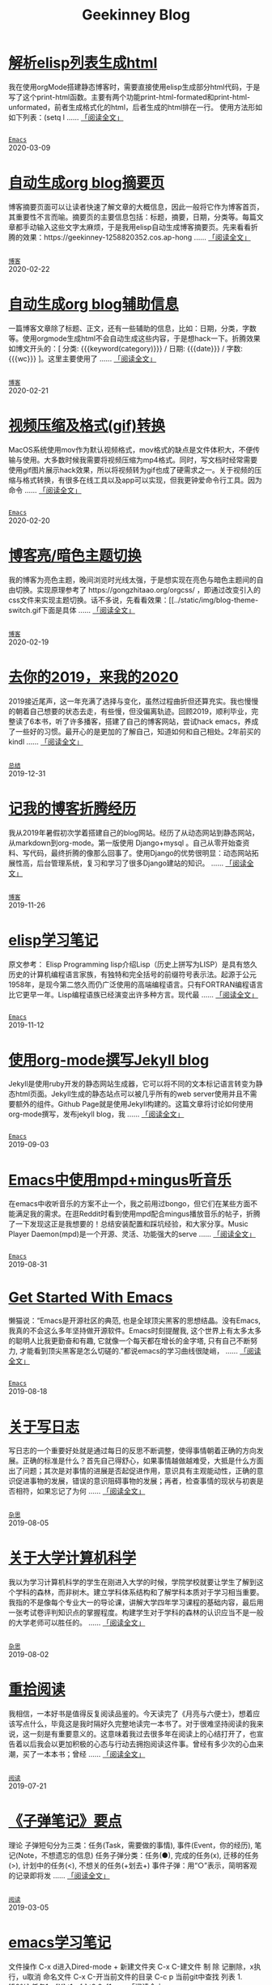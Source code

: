 #+TITLE: Geekinney Blog
#+OPTIONS: title:nil
#+begin_export html
<div class="post-div">
<h1>
<a href="https://blog.geekinney.com/post/parse-elisp-list-to-html.html">解析elisp列表生成html</a>
</h1>
<p>
我在使用orgMode搭建静态博客时，需要直接使用elisp生成部分html代码，于是写了这个print-html函数。主要有两个功能print-html-formated和print-html-unformated，前者生成格式化的html，后者生成的html排在一行。 使用方法形如如下列表：(setq l
 ......
<a href="https://blog.geekinney.com/post/parse-elisp-list-to-html.html">「阅读全文」</a>
</p>
<code>
<a href="https://blog.geekinney.com/category.html">Emacs</a>
</code>
<span class="post-date">2020-03-09</span>
</div>
<div class="post-div">
<h1>
<a href="https://blog.geekinney.com/post/auto-generate-blog-digest-page.html">自动生成org blog摘要页</a>
</h1>
<p>
博客摘要页面可以让读者快速了解文章的大概信息，因此一般将它作为博客首页，其重要性不言而喻。摘要页的主要信息包括：标题，摘要，日期，分类等。每篇文章都手动输入这些文字太麻烦，于是我用elisp自动生成博客摘要页。先来看看折腾的效果：https://geekinney-1258820352.cos.ap-hong
 ......
<a href="https://blog.geekinney.com/post/auto-generate-blog-digest-page.html">「阅读全文」</a>
</p>
<code>
<a href="https://blog.geekinney.com/category.html">博客</a>
</code>
<span class="post-date">2020-02-22</span>
</div>
<div class="post-div">
<h1>
<a href="https://blog.geekinney.com/post/auto-generate-blog-relative-info.html">自动生成org blog辅助信息</a>
</h1>
<p>
一篇博客文章除了标题、正文，还有一些辅助的信息，比如：日期，分类，字数等。使用orgmode生成html不会自动生成这些内容，于是想hack一下。折腾效果如博文开头的：[ 分类: {{{keyword(category)}}} / 日期: {{{date}}} / 字数: {{{wc}}} ]。这里主要使用了
 ......
<a href="https://blog.geekinney.com/post/auto-generate-blog-relative-info.html">「阅读全文」</a>
</p>
<code>
<a href="https://blog.geekinney.com/category.html">博客</a>
</code>
<span class="post-date">2020-02-21</span>
</div>
<div class="post-div">
<h1>
<a href="https://blog.geekinney.com/post/elisp-hack-compress-and-convert-video.html">视频压缩及格式(gif)转换</a>
</h1>
<p>
MacOS系统使用mov作为默认视频格式，mov格式的缺点是文件体积大，不便传输与使用。大多数时候我需要将视频压缩为mp4格式。同时，写文档时经常需要使用gif图片展示hack效果，所以将视频转为gif也成了硬需求之一。关于视频的压缩与格式转换，有很多在线工具以及app可以实现，但我更钟爱命令行工具。因为命令
 ......
<a href="https://blog.geekinney.com/post/elisp-hack-compress-and-convert-video.html">「阅读全文」</a>
</p>
<code>
<a href="https://blog.geekinney.com/category.html">Emacs</a>
</code>
<span class="post-date">2020-02-20</span>
</div>
<div class="post-div">
<h1>
<a href="https://blog.geekinney.com/post/blog-light-and-dark-theme-switch.html">博客亮/暗色主题切换</a>
</h1>
<p>
我的博客为亮色主题，晚间浏览时光线太强，于是想实现在亮色与暗色主题间的自由切换。实现原理参考了 https://gongzhitaao.org/orgcss/ ，即通过改变引入的css文件来实现主题切换。话不多说，先看看效果：[[../static/img/blog-theme-switch.gif下面是具体
 ......
<a href="https://blog.geekinney.com/post/blog-light-and-dark-theme-switch.html">「阅读全文」</a>
</p>
<code>
<a href="https://blog.geekinney.com/category.html">博客</a>
</code>
<span class="post-date">2020-02-19</span>
</div>
<div class="post-div">
<h1>
<a href="https://blog.geekinney.com/post/at-the-end-of-2019.html">去你的2019，来我的2020</a>
</h1>
<p>
2019接近尾声，这一年充满了选择与变化，虽然过程曲折但还算充实。我也慢慢的朝着自己想要的状态去走，有些慢，但没偏离轨迹。回顾2019，顺利毕业，完整读了6本书，听了许多播客，搭建了自己的博客网站，尝试hack emacs，养成了一些好的习惯。最开心的是更加的了解自己，知道如何和自己相处。2年前买的kindl
 ......
<a href="https://blog.geekinney.com/post/at-the-end-of-2019.html">「阅读全文」</a>
</p>
<code>
<a href="https://blog.geekinney.com/category.html">总结</a>
</code>
<span class="post-date">2019-12-31</span>
</div>
<div class="post-div">
<h1>
<a href="https://blog.geekinney.com/post/experience-of-setting-up-my-own-blog-site.html">记我的博客折腾经历</a>
</h1>
<p>
我从2019年暑假初次学着搭建自己的blog网站。经历了从动态网站到静态网站，从markdown到org-mode。第一版使用 Django+mysql 。自己从零开始查资料、写代码，最终折腾的像那么回事了。使用Django的优势很明显：动态网站拓展性高，后台管理系统，复习和学习了很多Django建站的知识。
 ......
<a href="https://blog.geekinney.com/post/experience-of-setting-up-my-own-blog-site.html">「阅读全文」</a>
</p>
<code>
<a href="https://blog.geekinney.com/category.html">博客</a>
</code>
<span class="post-date">2019-11-26</span>
</div>
<div class="post-div">
<h1>
<a href="https://blog.geekinney.com/post/emacs-lisp-learning-note.html">elisp学习笔记</a>
</h1>
<p>
原文参考： Elisp Programming lisp介绍Lisp（历史上拼写为LISP）是具有悠久历史的计算机编程语言家族，有独特和完全括号的前缀符号表示法。起源于公元1958年，是现今第二悠久而仍广泛使用的高端编程语言。只有FORTRAN编程语言比它更早一年。Lisp编程语族已经演变出许多种方言。现代最
 ......
<a href="https://blog.geekinney.com/post/emacs-lisp-learning-note.html">「阅读全文」</a>
</p>
<code>
<a href="https://blog.geekinney.com/category.html">Emacs</a>
</code>
<span class="post-date">2019-11-12</span>
</div>
<div class="post-div">
<h1>
<a href="https://blog.geekinney.com/post/using-org-to-blog-with-jekyll.html">使用org-mode撰写Jekyll blog</a>
</h1>
<p>
Jekyll是使用ruby开发的静态网站生成器，它可以将不同的文本标记语言转变为静态html页面。Jekyll生成的静态站点可以被几乎所有的web server使用并且不需要额外的组件。Github Page就是使用Jekyll构建的。这篇文章将讨论如何使用org-mode撰写，发布jekyll blog，我
 ......
<a href="https://blog.geekinney.com/post/using-org-to-blog-with-jekyll.html">「阅读全文」</a>
</p>
<code>
<a href="https://blog.geekinney.com/category.html">Emacs</a>
</code>
<span class="post-date">2019-09-03</span>
</div>
<div class="post-div">
<h1>
<a href="https://blog.geekinney.com/post/listen-music-in-emacs.html">Emacs中使用mpd+mingus听音乐</a>
</h1>
<p>
在emacs中收听音乐的方案不止一个，我之前用过bongo，但它们在某些方面不能满足我的需求。在逛Reddit时看到使用mpd配合mingus播放音乐的帖子，折腾了一下发现这正是我想要的！总结安装配置和踩坑经验，和大家分享。Music Player Daemon(mpd)是一个开源、灵活、功能强大的serve
 ......
<a href="https://blog.geekinney.com/post/listen-music-in-emacs.html">「阅读全文」</a>
</p>
<code>
<a href="https://blog.geekinney.com/category.html">Emacs</a>
</code>
<span class="post-date">2019-08-31</span>
</div>
<div class="post-div">
<h1>
<a href="https://blog.geekinney.com/post/get-started-with-emacs.html">Get Started With Emacs</a>
</h1>
<p>
懒猫说：“Emacs是开源社区的典范, 也是全球顶尖黑客的思想结晶。没有Emacs, 我真的不会这么多年坚持做开源软件。Emacs时刻提醒我, 这个世界上有太多太多的聪明人比我更勤奋和有趣, 它就像一个每天都在增长的金字塔, 只有自己不断努力, 才能看到顶尖黑客是怎么切磋的.”都说emacs的学习曲线很陡峭，
 ......
<a href="https://blog.geekinney.com/post/get-started-with-emacs.html">「阅读全文」</a>
</p>
<code>
<a href="https://blog.geekinney.com/category.html">Emacs</a>
</code>
<span class="post-date">2019-08-18</span>
</div>
<div class="post-div">
<h1>
<a href="https://blog.geekinney.com/post/thinking-about-journaling.html">关于写日志</a>
</h1>
<p>
写日志的一个重要好处就是通过每日的反思不断调整，使得事情朝着正确的方向发展。正确的标准是什么？首先自己得舒心，如果事情越做越难受，大抵是什么方面出了问题；其次是对事情的进展是否起促进作用，意识具有主观能动性，正确的意识促进事物的发展，错误的意识阻碍事物的发展；再者，检查事情的现状与初衷是否相符，如果忘记了为何
 ......
<a href="https://blog.geekinney.com/post/thinking-about-journaling.html">「阅读全文」</a>
</p>
<code>
<a href="https://blog.geekinney.com/category.html">杂思</a>
</code>
<span class="post-date">2019-08-05</span>
</div>
<div class="post-div">
<h1>
<a href="https://blog.geekinney.com/post/thinking-about-cs-teaching-in-college.html">关于大学计算机科学</a>
</h1>
<p>
我以为学习计算机科学的学生在刚进入大学的时候，学院学校就要让学生了解到这个学科的森林，而非树木。建立学科体系结构和了解学科本质对于学习相当重要。我指的不是像每个专业大一的导论课，讲解大学四年学习课程的基础内容，最后用一张考试卷评判知识点的掌握程度。构建学生对于学科的森林的认识应当不是一般的大学老师可以胜任的。
 ......
<a href="https://blog.geekinney.com/post/thinking-about-cs-teaching-in-college.html">「阅读全文」</a>
</p>
<code>
<a href="https://blog.geekinney.com/category.html">杂思</a>
</code>
<span class="post-date">2019-08-02</span>
</div>
<div class="post-div">
<h1>
<a href="https://blog.geekinney.com/post/pick-up-reading-after-read-the-moon-and-sixpence.html">重拾阅读</a>
</h1>
<p>
我相信，一本好书是值得反复阅读品鉴的。今天读完了《月亮与六便士》，想着应该写点什么，毕竟这是我时隔好久完整地读完一本书了。对于很难坚持阅读的我来说，这一刻是有重要意义的。这意味着我过去很多年在阅读上的心结打开了，也宣告着以后我会以更加积极的心态与行动去拥抱阅读这件事。曾经有多少次的心血来潮，买了一本本书；曾经
 ......
<a href="https://blog.geekinney.com/post/pick-up-reading-after-read-the-moon-and-sixpence.html">「阅读全文」</a>
</p>
<code>
<a href="https://blog.geekinney.com/category.html">阅读</a>
</code>
<span class="post-date">2019-07-21</span>
</div>
<div class="post-div">
<h1>
<a href="https://blog.geekinney.com/post/reading-notes-of-bullet-journal.html">《子弹笔记》要点</a>
</h1>
<p>
 理论     子弹短句分为三类：任务(Task，需要做的事情), 事件(Event，你的经历), 笔记(Note，不想遗忘的信息)     任务子弹分类：任务(●), 完成的任务(x), 迁移的任务(>), 计划中的任务(<), 不想关的任务(+划去+)     事件子弹：用“○”表示，简明客观的记录即将发
 ......
<a href="https://blog.geekinney.com/post/reading-notes-of-bullet-journal.html">「阅读全文」</a>
</p>
<code>
<a href="https://blog.geekinney.com/category.html">阅读</a>
</code>
<span class="post-date">2019-03-05</span>
</div>
<div class="post-div">
<h1>
<a href="https://blog.geekinney.com/post/emacs-learning-note.html">emacs学习笔记</a>
</h1>
<p>
 文件操作  C-x d进入Dired-mode  + 新建文件夹  C-x C-建文件  制  除  记删除，x执行，u取消  命名文件  C-x C-开当前文件的目录  C-c p 当前git中查找 列表   1. [50%] 任务1      - [X] t1      - [ ] t2   2. [1
 ......
<a href="https://blog.geekinney.com/post/emacs-learning-note.html">「阅读全文」</a>
</p>
<code>
<a href="https://blog.geekinney.com/category.html">Emacs</a>
</code>
<span class="post-date">2019-03-02</span>
</div>
#+end_export
